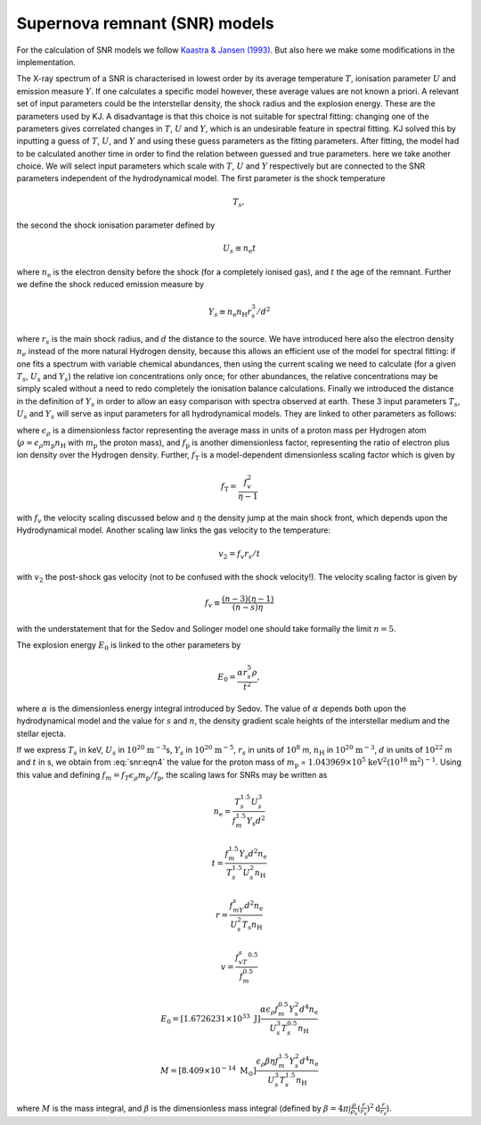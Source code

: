 Supernova remnant (SNR) models
==============================

For the calculation of SNR models we follow `Kaastra & Jansen (1993)
<https://ui.adsabs.harvard.edu/abs/1993A%26AS...97..873K/abstract>`_.
But also here we make some modifications in the implementation.

The X-ray spectrum of a SNR is characterised in lowest order by its
average temperature :math:`T`, ionisation parameter :math:`U` and
emission measure :math:`Y`. If one calculates a specific model however,
these average values are not known a priori. A relevant set of input
parameters could be the interstellar density, the shock radius and the
explosion energy. These are the parameters used by KJ. A disadvantage is
that this choice is not suitable for spectral fitting: changing one of
the parameters gives correlated changes in :math:`T`, :math:`U` and
:math:`Y`, which is an undesirable feature in spectral fitting. KJ
solved this by inputting a guess of :math:`T`, :math:`U`, and :math:`Y`
and using these guess parameters as the fitting parameters. After
fitting, the model had to be calculated another time in order to find
the relation between guessed and true parameters. here we take another
choice. We will select input parameters which scale with :math:`T`,
:math:`U` and :math:`Y` respectively but are connected to the SNR
parameters independent of the hydrodynamical model. The first parameter
is the shock temperature

.. math:: T_s,

the second the shock ionisation parameter defined by

.. math:: U_s\equiv n_{\mathrm e}t

where :math:`n_{\mathrm e}` is the electron density before the shock (for a
completely ionised gas), and :math:`t` the age of the remnant. Further
we define the shock reduced emission measure by

.. math:: Y_s\equiv n_{\mathrm e}n_{\mathrm H}r_s^3/d^2

where :math:`r_s` is the main shock radius, and :math:`d` the distance
to the source. We have introduced here also the electron density
:math:`n_e` instead of the more natural Hydrogen density, because this
allows an efficient use of the model for spectral fitting: if one fits a
spectrum with variable chemical abundances, then using the current
scaling we need to calculate (for a given :math:`T_s`, :math:`U_s` and
:math:`Y_s`) the relative ion concentrations only once; for other
abundances, the relative concentrations may be simply scaled without a
need to redo completely the ionisation balance calculations. Finally we
introduced the distance in the definition of :math:`Y_s` in order to
allow an easy comparison with spectra observed at earth. These 3 input
parameters :math:`T_s`, :math:`U_s` and :math:`Y_s` will serve as input
parameters for all hydrodynamical models. They are linked to other
parameters as follows:

.. math::
   f_{\mathrm p} kT_s = f_{\mathrm T} \epsilon_\rho m_{\mathrm p}r_s^2/t^2
   :label: snr:eqn4

where :math:`\epsilon_\rho` is a dimensionless factor representing the
average mass in units of a proton mass per Hydrogen atom (:math:`\rho =
\epsilon_\rho m_{\mathrm p}n_{\mathrm H}` with :math:`m_{\mathrm p}` the proton
mass), and :math:`f_{\mathrm p}` is another dimensionless factor,
representing the ratio of electron plus ion density over the Hydrogen
density. Further, :math:`f_{\mathrm T}` is a model-dependent dimensionless
scaling factor which is given by

.. math:: f_{\mathrm T} = \frac{f_v^2}{\eta - 1}

with :math:`f_v` the velocity scaling discussed below and :math:`\eta`
the density jump at the main shock front, which depends upon the
Hydrodynamical model. Another scaling law links the gas velocity to the
temperature:

.. math:: v_2 = f_v r_s/t

with :math:`v_2` the post-shock gas velocity (not to be confused with
the shock velocity!). The velocity scaling factor is given by

.. math:: f_v \equiv \frac{(n-3)(\eta - 1)}{(n-s) \eta}

with the understatement that for the Sedov and Solinger model one should
take formally the limit :math:`n=5`.

The explosion energy :math:`E_0` is linked to the other parameters by

.. math:: E_0 = \frac{\alpha r_s^5 \rho}{t^2},

where :math:`\alpha` is the dimensionless energy integral introduced by
Sedov. The value of :math:`\alpha` depends both upon the hydrodynamical
model and the value for :math:`s` and :math:`n`, the density gradient
scale heights of the interstellar medium and the stellar ejecta.

If we express :math:`T_s` in keV, :math:`U_s` in
:math:`10^{20}` :math:`\mathrm{m}^{-3}`\ s, :math:`Y_s` in
:math:`10^{20}` :math:`\mathrm{m}^{-5}`, :math:`r_s` in units of :math:`10^8` m,
:math:`n_{\mathrm H}` in :math:`10^{20}` :math:`\mathrm{m}^{-3}`, :math:`d` in units
of :math:`10^{22}` m and :math:`t` in s, we obtain from :eq:`snr:eqn4` the
value for the proton mass of :math:`m_{\mathrm p}` =
:math:`1.043969\times 10^5` :math:`\mathrm{keV}^2`\ (:math:`10^{16}` :math:`\mathrm{m}^{2}`)\ :math:`^{-1}`.
Using this value and defining
:math:`f_m = f_T\epsilon_\rho m_{\mathrm p}/f_{\mathrm p}`, the scaling laws for
SNRs may be written as

.. math:: n_{\mathrm e} = \frac{T_s^{1.5}U_s^3}{f_m^{1.5}Y_s d^2}

.. math:: t = \frac{f_m^{1.5}Y_s d^2 n_{\mathrm e}}{ T_s^{1.5}U_s^2 n_{\mathrm H}}

.. math:: r = \frac{f_mY_s d^2 n_{\mathrm e}}{U_s^2T_s n_{\mathrm H}}

.. math:: v = \frac{f_vT_s^{0.5}}{f_m^{0.5}}

.. math::

   E_0 = [1.6726231\times 10^{33}\ {\mathrm J}] \frac{\alpha \epsilon_\rho
   f_m^{0.5}Y_s^2d^4 n_{\mathrm e}}{U_s^3T_s^{0.5}n_{\mathrm H}}

.. math::

   M = [8.409\times 10^{-14}\ \mathrm{M_{\odot}} ] \frac{\epsilon_\rho \beta \eta
   f_m^{1.5}Y_s^2 d^4 n_{\mathrm e}}{ U_s^3T_s^{1.5} n_{\mathrm H}}

where :math:`M` is the mass integral, and :math:`\beta` is the
dimensionless mass integral (defined by
:math:`\beta = 4\pi\int \frac{\rho}{\rho_s}(\frac{r}{r_s})^2{\mathrm d}\frac{r}{r_s}`).
